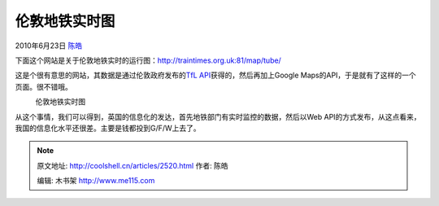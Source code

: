 .. _articles2520:

伦敦地铁实时图
==============

2010年6月23日 `陈皓 <http://coolshell.cn/articles/author/haoel>`__

下面这个网站是关于伦敦地铁实时的运行图：\ `http://traintimes.org.uk:81/map/tube/ <http://traintimes.org.uk:81/map/tube/>`__

这是个很有意思的网站，其数据是通过伦敦政府发布的\ `TfL
API <http://data.london.gov.uk/apibeta>`__\ 获得的，然后再加上Google
Maps的API，于是就有了这样的一个页面。很不错哦。

|image0|
    伦敦地铁实时图

从这个事情，我们可以得到，英国的信息化的发达，首先地铁部门有实时监控的数据，然后以Web
API的方式发布，从这点看来，我国的信息化水平还很差。主要是钱都投到G/F/W上去了。

.. |image0| image:: /coolshell/static/20140922094334633000.jpg
   :target: http://traintimes.org.uk:81/map/tube/
.. |image7| image:: /coolshell/static/20140922094334777000.jpg

.. note::
    原文地址: http://coolshell.cn/articles/2520.html 
    作者: 陈皓 

    编辑: 木书架 http://www.me115.com
